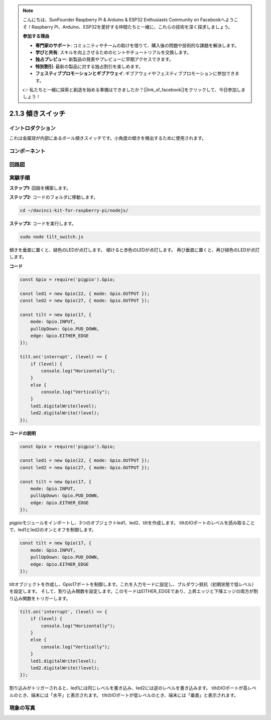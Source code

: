 .. note::

    こんにちは、SunFounder Raspberry Pi & Arduino & ESP32 Enthusiasts Community on Facebookへようこそ！Raspberry Pi、Arduino、ESP32を愛好する仲間たちと一緒に、これらの技術を深く探求しましょう。

    **参加する理由**

    - **専門家のサポート**: コミュニティやチームの助けを借りて、購入後の問題や技術的な課題を解決します。
    - **学びと共有**: スキルを向上させるためのヒントやチュートリアルを交換します。
    - **独占プレビュー**: 新製品の発表やプレビューに早期アクセスできます。
    - **特別割引**: 最新の製品に対する独占割引を楽しめます。
    - **フェスティブプロモーションとギブアウェイ**: ギブアウェイやフェスティブプロモーションに参加できます。

    👉 私たちと一緒に探索と創造を始める準備はできましたか？[|link_sf_facebook|]をクリックして、今日参加しましょう！

2.1.3 傾きスイッチ
====================

イントロダクション
------------------

これは金属球が内部にあるボール傾きスイッチです。小角度の傾きを検出するために使用されます。

コンポーネント
--------------

.. image:: ../img/list_2.1.3_tilt_switch.png



回路図
-----------------

.. image:: ../img/image307.png


.. image:: ../img/image308.png


実験手順
-----------------------

**ステップ1:** 回路を構築します。

.. image:: ../img/image169.png

**ステップ2:** コードのフォルダに移動します。

.. raw:: html

   <run></run>

.. code-block:: 

    cd ~/davinci-kit-for-raspberry-pi/nodejs/

**ステップ3:** コードを実行します。

.. raw:: html

   <run></run>

.. code-block:: 

    sudo node tilt_switch.js

傾きを垂直に置くと、緑色のLEDが点灯します。
傾けると赤色のLEDが点灯します。
再び垂直に置くと、再び緑色のLEDが点灯します。

**コード**

.. raw:: html

    <run></run>

.. code-block:: js

    const Gpio = require('pigpio').Gpio;

    const led1 = new Gpio(22, { mode: Gpio.OUTPUT });
    const led2 = new Gpio(27, { mode: Gpio.OUTPUT });

    const tilt = new Gpio(17, {
        mode: Gpio.INPUT,
        pullUpDown: Gpio.PUD_DOWN,     
        edge: Gpio.EITHER_EDGE        
    });

    tilt.on('interrupt', (level) => {  
        if (level) {
            console.log("Horizontally");
        }
        else {
            console.log("Vertically");
        }
        led1.digitalWrite(level);
        led2.digitalWrite(!level);    
    });

**コードの説明**

.. code-block:: js

    const Gpio = require('pigpio').Gpio;

    const led1 = new Gpio(22, { mode: Gpio.OUTPUT });
    const led2 = new Gpio(27, { mode: Gpio.OUTPUT });

    const tilt = new Gpio(17, {
        mode: Gpio.INPUT,
        pullUpDown: Gpio.PUD_DOWN,     
        edge: Gpio.EITHER_EDGE        
    }); 

pigpioモジュールをインポートし、3つのオブジェクトled1、led2、tiltを作成します。
tiltのIOポートのレベルを読み取ることで、led1とled2のオンとオフを制御します。       


.. code-block:: js

    const tilt = new Gpio(17, {
        mode: Gpio.INPUT,
        pullUpDown: Gpio.PUD_DOWN,     
        edge: Gpio.EITHER_EDGE       
    });

tiltオブジェクトを作成し、Gpio17ポートを制御します。これを入力モードに設定し、プルダウン抵抗（初期状態で低レベル）を設定します。
そして、割り込み関数を設定します。このモードはEITHER_EDGEであり、上昇エッジと下降エッジの両方が割り込み関数をトリガーします。

.. code-block:: js

    tilt.on('interrupt', (level) => {  
        if (level) {
            console.log("Horizontally");
        }
        else {
            console.log("Vertically");
        }
        led1.digitalWrite(level);
        led2.digitalWrite(!level);    
    });

割り込みがトリガーされると、led1には同じレベルを書き込み、led2には逆のレベルを書き込みます。
tiltのIOポートが高レベルのとき、端末には「水平」と表示されます。
tiltのIOポートが低レベルのとき、端末には「垂直」と表示されます。

現象の写真
------------------

.. image:: ../img/image170.jpeg

